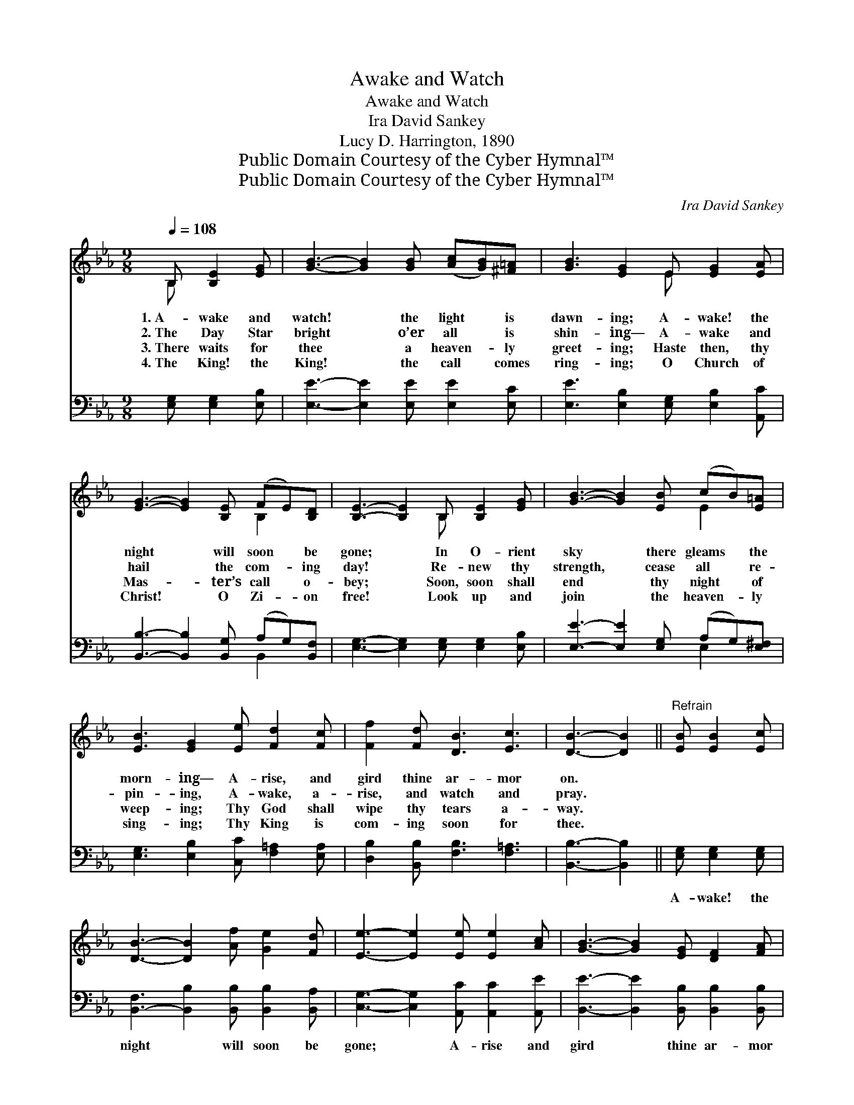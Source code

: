 X:1
T:Awake and Watch
T:Awake and Watch
T:Ira David Sankey
T:Lucy D. Harrington, 1890
T:Public Domain Courtesy of the Cyber Hymnal™
T:Public Domain Courtesy of the Cyber Hymnal™
C:Ira David Sankey
Z:Public Domain
Z:Courtesy of the Cyber Hymnal™
%%score ( 1 2 ) ( 3 4 )
L:1/8
Q:1/4=108
M:9/8
K:Eb
V:1 treble 
V:2 treble 
V:3 bass 
V:4 bass 
V:1
 B, [B,E]2 [EG] | [GB]3- [GB]2 [GB] ([Ac][GB])[^F=A] | [GB]3 [EG]2 E [EG]2 [EA] | %3
w: 1.~A- wake and|watch! * the light * is|dawn- ing; A- wake! the|
w: 2.~The Day Star|bright * o’er all * is|shin- ing— A- wake and|
w: 3.~There waits for|thee * a heaven- * ly|greet- ing; Haste then, thy|
w: 4.~The King! the|King! * the call * comes|ring- ing; O Church of|
 [EG]3- [EG]2 [B,E] (FE)[B,D] | [B,E]3- [B,E]2 B, [B,E]2 [EG] | [GB]3- [GB]2 [EB] (cB)[E=A] | %6
w: night * will soon * be|gone; * In O- rient|sky * there gleams * the|
w: hail * the com- * ing|day! * Re- new thy|strength, * cease all * re-|
w: Mas- * ter’s call * o-|bey; * Soon, soon shall|end * thy night * of|
w: Christ! * O Zi- * on|free! * Look up and|join * the heaven- * ly|
 [EB]3 [EG]2 [Ee] [Fd]2 [Fc] | [Ff]2 [Fd] [DB]3 [Ec]3 | [DB]3- [DB]2 ||"^Refrain" [EB] [EB]2 [Ec] | %10
w: morn- ing— A- rise, and|gird thine ar- mor|on. *||
w: pin- ing, A- wake, a-|rise, and watch and|pray. *||
w: weep- ing; Thy God shall|wipe thy tears a-|way. *||
w: sing- ing; Thy King is|com- ing soon for|thee. *||
 [DB]3- [DB]2 [Af] [Ge]2 [Fd] | [Ee]3- [Ee]2 [Ee] [Ee]2 [Ac] | [GB]3- [GB]2 [EG] [DF]2 [FA] | %13
w: |||
w: |||
w: |||
w: |||
 [EG]3- [EG]2 [EB] [EB]2 [Ec] | [DB]3- [DB]2 [Af] [Ge]2 [Fd] | [Ee]3- [Ee]2 [Ee] [Ee]2 [Ec] | %16
w: |||
w: |||
w: |||
w: |||
 [EB]3- [EB]2 [EG] [DG]2 [DF] | E3- E2 |] %18
w: ||
w: ||
w: ||
w: ||
V:2
 B, x3 | x9 | x5 E x3 | x6 B,2 x | x5 B, x3 | x6 E2 x | x9 | x9 | x5 || x4 | x9 | x9 | x9 | x9 | %14
 x9 | x9 | x9 | E3- E2 |] %18
V:3
 [E,G,] [E,G,]2 [E,B,] | [E,E]3- [E,E]2 [E,E] [E,E]2 [E,C] | [E,E]3 [E,B,]2 [E,G,] [E,B,]2 [A,,C] | %3
w: ~ ~ ~|~ * ~ ~ ~|~ ~ ~ ~ ~|
 [B,,B,]3- [B,,B,]2 [B,,G,] (A,G,)[B,,F,] | [E,G,]3- [E,G,]2 [E,G,] [E,G,]2 [E,B,] | %5
w: ~ * ~ ~ * ~|~ * ~ ~ ~|
 [E,E]3- [E,E]2 [E,G,] (A,G,)[E,^F,] | [E,G,]3 [E,B,]2 [C,C] [F,=A,]2 [E,A,] | %7
w: ~ * ~ ~ * ~|~ ~ ~ ~ ~|
 [D,B,]2 [B,,B,] [F,B,]3 [F,=A,]3 | [B,,B,]3- [B,,B,]2 || [E,G,] [E,G,]2 [E,G,] | %10
w: ~ ~ ~ ~|~ *|A- wake! the|
 [B,,-F,]3 [B,,B,]2 [B,,B,] [B,,B,]2 [B,,A,] | [C,G,]3- [C,G,]2 [A,,C] [A,,C]2 [A,,E] | %12
w: night * will soon be|gone; * A- rise and|
 [B,,E]3- [B,,E]2 [B,,B,] [B,,B,]2 [B,,B,] | [E,B,]3- [E,B,]2 [E,G,] [E,G,]2 [E,G,] | %14
w: gird * thine ar- mor|on! * A- wake! the|
 [B,,-F,]3 [B,,B,]2 [B,,B,] [B,,B,]2 [B,,A,] | [C,G,]3- [C,G,]2 [A,,C] [A,,C]2 [A,,A,] | %16
w: night * will soon be|gone; * A- rise and|
 [B,,G,]3- [B,,G,]2 [B,,=A,] [B,,B,]2 [B,,_A,] | [E,G,]3- [E,G,]2 |] %18
w: gird * thine ar- mor|on! *|
V:4
 x4 | x9 | x9 | x6 B,,2 x | x9 | x6 E,2 x | x9 | x9 | x5 || x4 | x9 | x9 | x9 | x9 | x9 | x9 | x9 | %17
 x5 |] %18


